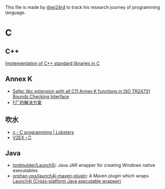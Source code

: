 This file is made by [[https://zhw.pages.dev/][@wi24rd]] to track his research journey of programming language.
* C
** C++
[[https://github.com/KaisenAmin/c_std][Implementation of C++ standard libraries in C]]

** Annex K
- [[https://github.com/rurban/safeclib][Safec libc extension with all C11 Annex K functions in ISO TR24731 Bounds Checking Interface]]
- [[https://github.com/facebookincubator/SafeC/blob/main/secure_string_header_only.h][F厂的解决方案]]

** 吹水
- [[https://lobste.rs/t/c][c - C programming | Lobsters]]
- [[https://www.v2ex.com/go/c][V2EX › C]]

** Java
- [[https://github.com/lordmulder/Launch5j][lordmulder/Launch5j]]: Java JAR wrapper for creating Windows native executables
- [[https://github.com/orphan-oss/launch4j-maven-plugin][orphan-oss/launch4j-maven-plugin]]:  A Maven plugin which wraps [[https://launch4j.sourceforge.net/][Launch4j (Cross-platform Java executable wrapper)]]
